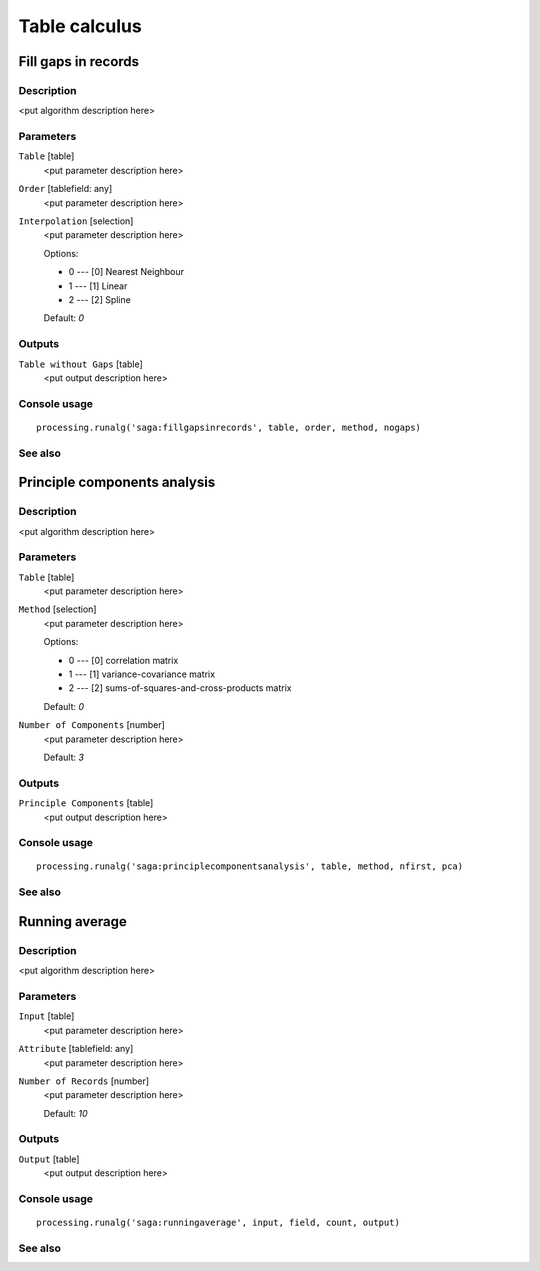 .. only:: html

   |updatedisclaimer|

Table calculus
==============

Fill gaps in records
--------------------

Description
...........

<put algorithm description here>

Parameters
..........

``Table`` [table]
  <put parameter description here>

``Order`` [tablefield: any]
  <put parameter description here>

``Interpolation`` [selection]
  <put parameter description here>

  Options:

  * 0 --- [0] Nearest Neighbour
  * 1 --- [1] Linear
  * 2 --- [2] Spline

  Default: *0*

Outputs
.......

``Table without Gaps`` [table]
  <put output description here>

Console usage
.............

::

  processing.runalg('saga:fillgapsinrecords', table, order, method, nogaps)

See also
........

Principle components analysis
-----------------------------

Description
...........

<put algorithm description here>

Parameters
..........

``Table`` [table]
  <put parameter description here>

``Method`` [selection]
  <put parameter description here>

  Options:

  * 0 --- [0] correlation matrix
  * 1 --- [1] variance-covariance matrix
  * 2 --- [2] sums-of-squares-and-cross-products matrix

  Default: *0*

``Number of Components`` [number]
  <put parameter description here>

  Default: *3*

Outputs
.......

``Principle Components`` [table]
  <put output description here>

Console usage
.............

::

  processing.runalg('saga:principlecomponentsanalysis', table, method, nfirst, pca)

See also
........

Running average
---------------

Description
...........

<put algorithm description here>

Parameters
..........

``Input`` [table]
  <put parameter description here>

``Attribute`` [tablefield: any]
  <put parameter description here>

``Number of Records`` [number]
  <put parameter description here>

  Default: *10*

Outputs
.......

``Output`` [table]
  <put output description here>

Console usage
.............

::

  processing.runalg('saga:runningaverage', input, field, count, output)

See also
........

